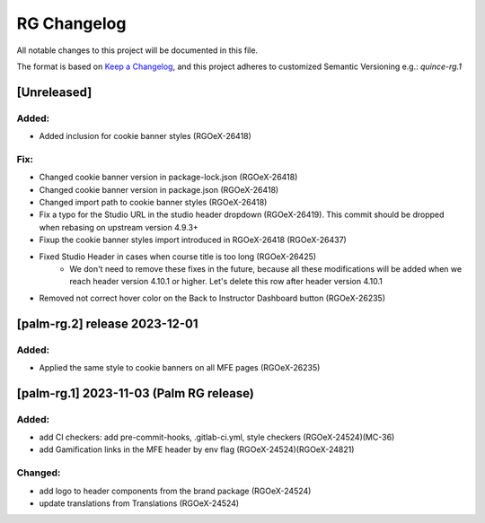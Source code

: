 RG Changelog
############

All notable changes to this project will be documented in this file.

The format is based on `Keep a Changelog <https://keepachangelog.com/en/1.0.0/>`_,
and this project adheres to customized Semantic Versioning e.g.: `quince-rg.1`

[Unreleased]
************

Added:
=====
* Added inclusion for cookie banner styles (RGOeX-26418)

Fix:
====
* Changed cookie banner version in package-lock.json (RGOeX-26418)
* Changed cookie banner version in package.json (RGOeX-26418)
* Changed import path to cookie banner styles (RGOeX-26418)
* Fix a typo for the Studio URL in the studio header dropdown (RGOeX-26419). This commit should be dropped when rebasing on upstream version 4.9.3+
* Fixup the cookie banner styles import introduced in RGOeX-26418 (RGOeX-26437)
* Fixed Studio Header in cases when course title is too long (RGOeX-26425)
    * We don't need to remove these fixes in the future, because all these modifications will be added when we reach header version 4.10.1 or higher. Let's delete this row after header version 4.10.1
* Removed not correct hover color on the Back to Instructor Dashboard button (RGOeX-26235)

[palm-rg.2] release 2023-12-01
******************************

Added:
=====
* Applied the same style to cookie banners on all MFE pages (RGOeX-26235)

[palm-rg.1] 2023-11-03 (Palm RG release)
****************************************

Added:
=====
* add CI checkers: add pre-commit-hooks, .gitlab-ci.yml, style checkers (RGOeX-24524)(MC-36)
* add Gamification links in the MFE header by env flag (RGOeX-24524)(RGOeX-24821)

Changed:
========
* add logo to header components from the brand package (RGOeX-24524)
* update translations from Translations (RGOeX-24524)
